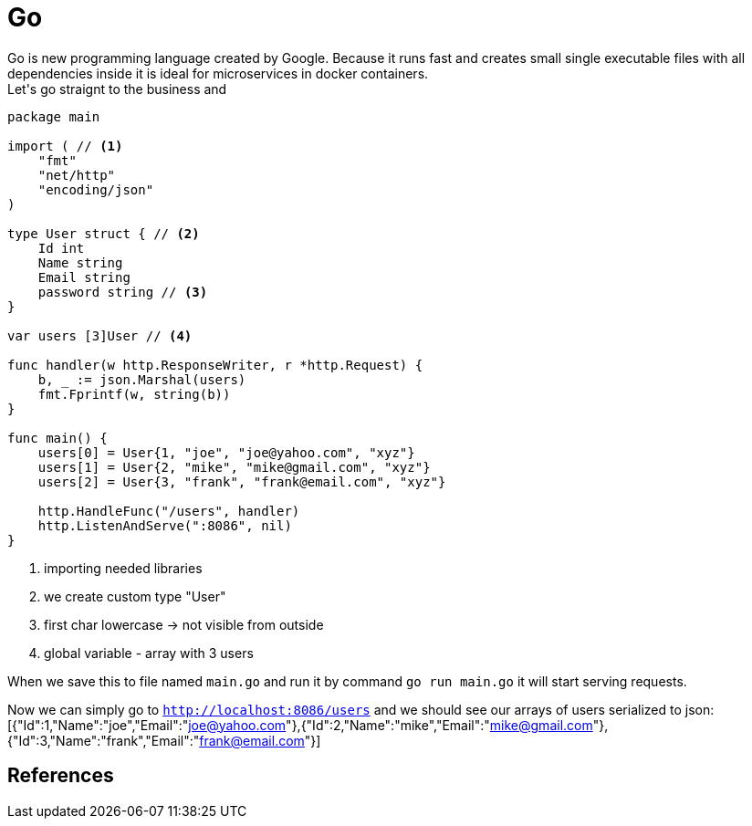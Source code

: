 = Go
Go is new programming language created by Google. Because it runs fast and creates small single executable files with all dependencies inside it is ideal for microservices in docker containers.
Let's go straignt to the business and 

[source,go]
----
package main

import ( // <1>
    "fmt"
    "net/http"
    "encoding/json"
)

type User struct { // <2>
    Id int
    Name string
    Email string
    password string // <3>
}

var users [3]User // <4>

func handler(w http.ResponseWriter, r *http.Request) {
    b, _ := json.Marshal(users)
    fmt.Fprintf(w, string(b))
}

func main() {
    users[0] = User{1, "joe", "joe@yahoo.com", "xyz"}
    users[1] = User{2, "mike", "mike@gmail.com", "xyz"}
    users[2] = User{3, "frank", "frank@email.com", "xyz"}

    http.HandleFunc("/users", handler)
    http.ListenAndServe(":8086", nil)
}
----
<1> importing needed libraries
<2> we create custom type "User"
<3> first char lowercase -> not visible from outside
<4> global variable - array with 3 users

When we save this to file named `main.go` and run it by command `go run main.go` it will start serving requests.

Now we can simply go to `http://localhost:8086/users` and we should see our arrays of users serialized to json:
 [{"Id":1,"Name":"joe","Email":"joe@yahoo.com"},{"Id":2,"Name":"mike","Email":"mike@gmail.com"},{"Id":3,"Name":"frank","Email":"frank@email.com"}]

== References